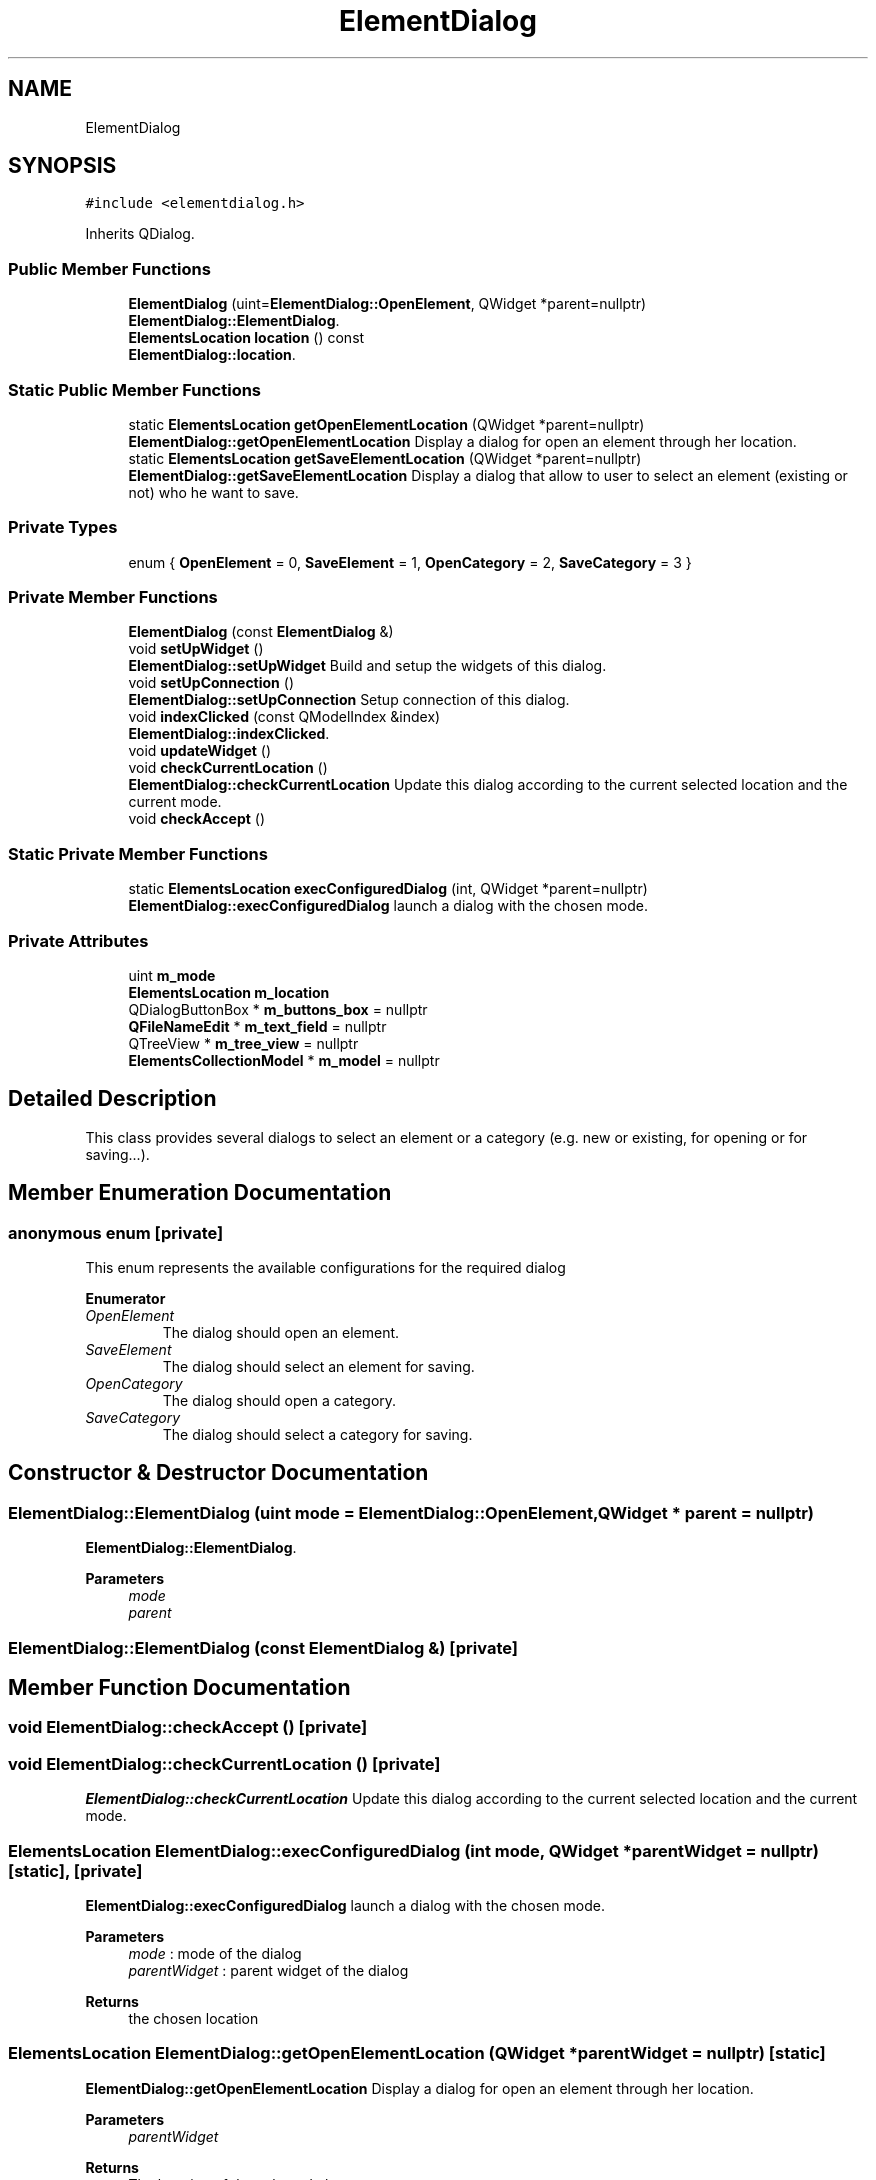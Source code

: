 .TH "ElementDialog" 3 "Thu Aug 27 2020" "Version 0.8-dev" "QElectroTech" \" -*- nroff -*-
.ad l
.nh
.SH NAME
ElementDialog
.SH SYNOPSIS
.br
.PP
.PP
\fC#include <elementdialog\&.h>\fP
.PP
Inherits QDialog\&.
.SS "Public Member Functions"

.in +1c
.ti -1c
.RI "\fBElementDialog\fP (uint=\fBElementDialog::OpenElement\fP, QWidget *parent=nullptr)"
.br
.RI "\fBElementDialog::ElementDialog\fP\&. "
.ti -1c
.RI "\fBElementsLocation\fP \fBlocation\fP () const"
.br
.RI "\fBElementDialog::location\fP\&. "
.in -1c
.SS "Static Public Member Functions"

.in +1c
.ti -1c
.RI "static \fBElementsLocation\fP \fBgetOpenElementLocation\fP (QWidget *parent=nullptr)"
.br
.RI "\fBElementDialog::getOpenElementLocation\fP Display a dialog for open an element through her location\&. "
.ti -1c
.RI "static \fBElementsLocation\fP \fBgetSaveElementLocation\fP (QWidget *parent=nullptr)"
.br
.RI "\fBElementDialog::getSaveElementLocation\fP Display a dialog that allow to user to select an element (existing or not) who he want to save\&. "
.in -1c
.SS "Private Types"

.in +1c
.ti -1c
.RI "enum { \fBOpenElement\fP = 0, \fBSaveElement\fP = 1, \fBOpenCategory\fP = 2, \fBSaveCategory\fP = 3 }"
.br
.in -1c
.SS "Private Member Functions"

.in +1c
.ti -1c
.RI "\fBElementDialog\fP (const \fBElementDialog\fP &)"
.br
.ti -1c
.RI "void \fBsetUpWidget\fP ()"
.br
.RI "\fBElementDialog::setUpWidget\fP Build and setup the widgets of this dialog\&. "
.ti -1c
.RI "void \fBsetUpConnection\fP ()"
.br
.RI "\fBElementDialog::setUpConnection\fP Setup connection of this dialog\&. "
.ti -1c
.RI "void \fBindexClicked\fP (const QModelIndex &index)"
.br
.RI "\fBElementDialog::indexClicked\fP\&. "
.ti -1c
.RI "void \fBupdateWidget\fP ()"
.br
.ti -1c
.RI "void \fBcheckCurrentLocation\fP ()"
.br
.RI "\fBElementDialog::checkCurrentLocation\fP Update this dialog according to the current selected location and the current mode\&. "
.ti -1c
.RI "void \fBcheckAccept\fP ()"
.br
.in -1c
.SS "Static Private Member Functions"

.in +1c
.ti -1c
.RI "static \fBElementsLocation\fP \fBexecConfiguredDialog\fP (int, QWidget *parent=nullptr)"
.br
.RI "\fBElementDialog::execConfiguredDialog\fP launch a dialog with the chosen mode\&. "
.in -1c
.SS "Private Attributes"

.in +1c
.ti -1c
.RI "uint \fBm_mode\fP"
.br
.ti -1c
.RI "\fBElementsLocation\fP \fBm_location\fP"
.br
.ti -1c
.RI "QDialogButtonBox * \fBm_buttons_box\fP = nullptr"
.br
.ti -1c
.RI "\fBQFileNameEdit\fP * \fBm_text_field\fP = nullptr"
.br
.ti -1c
.RI "QTreeView * \fBm_tree_view\fP = nullptr"
.br
.ti -1c
.RI "\fBElementsCollectionModel\fP * \fBm_model\fP = nullptr"
.br
.in -1c
.SH "Detailed Description"
.PP 
This class provides several dialogs to select an element or a category (e\&.g\&. new or existing, for opening or for saving\&.\&.\&.)\&. 
.SH "Member Enumeration Documentation"
.PP 
.SS "anonymous enum\fC [private]\fP"
This enum represents the available configurations for the required dialog 
.PP
\fBEnumerator\fP
.in +1c
.TP
\fB\fIOpenElement \fP\fP
The dialog should open an element\&. 
.TP
\fB\fISaveElement \fP\fP
The dialog should select an element for saving\&. 
.TP
\fB\fIOpenCategory \fP\fP
The dialog should open a category\&. 
.TP
\fB\fISaveCategory \fP\fP
The dialog should select a category for saving\&. 
.SH "Constructor & Destructor Documentation"
.PP 
.SS "ElementDialog::ElementDialog (uint mode = \fC\fBElementDialog::OpenElement\fP\fP, QWidget * parent = \fCnullptr\fP)"

.PP
\fBElementDialog::ElementDialog\fP\&. 
.PP
\fBParameters\fP
.RS 4
\fImode\fP 
.br
\fIparent\fP 
.RE
.PP

.SS "ElementDialog::ElementDialog (const \fBElementDialog\fP &)\fC [private]\fP"

.SH "Member Function Documentation"
.PP 
.SS "void ElementDialog::checkAccept ()\fC [private]\fP"

.SS "void ElementDialog::checkCurrentLocation ()\fC [private]\fP"

.PP
\fBElementDialog::checkCurrentLocation\fP Update this dialog according to the current selected location and the current mode\&. 
.SS "\fBElementsLocation\fP ElementDialog::execConfiguredDialog (int mode, QWidget * parentWidget = \fCnullptr\fP)\fC [static]\fP, \fC [private]\fP"

.PP
\fBElementDialog::execConfiguredDialog\fP launch a dialog with the chosen mode\&. 
.PP
\fBParameters\fP
.RS 4
\fImode\fP : mode of the dialog 
.br
\fIparentWidget\fP : parent widget of the dialog 
.RE
.PP
\fBReturns\fP
.RS 4
the chosen location 
.RE
.PP

.SS "\fBElementsLocation\fP ElementDialog::getOpenElementLocation (QWidget * parentWidget = \fCnullptr\fP)\fC [static]\fP"

.PP
\fBElementDialog::getOpenElementLocation\fP Display a dialog for open an element through her location\&. 
.PP
\fBParameters\fP
.RS 4
\fIparentWidget\fP 
.RE
.PP
\fBReturns\fP
.RS 4
The location of the selected element 
.RE
.PP

.SS "\fBElementsLocation\fP ElementDialog::getSaveElementLocation (QWidget * parentWidget = \fCnullptr\fP)\fC [static]\fP"

.PP
\fBElementDialog::getSaveElementLocation\fP Display a dialog that allow to user to select an element (existing or not) who he want to save\&. 
.PP
\fBParameters\fP
.RS 4
\fIparentWidget\fP 
.RE
.PP
\fBReturns\fP
.RS 4
The location where the element must be save 
.RE
.PP

.SS "void ElementDialog::indexClicked (const QModelIndex & index)\fC [private]\fP"

.PP
\fBElementDialog::indexClicked\fP\&. 
.PP
\fBParameters\fP
.RS 4
\fIindex\fP 
.RE
.PP

.SS "\fBElementsLocation\fP ElementDialog::location () const"

.PP
\fBElementDialog::location\fP\&. 
.PP
\fBReturns\fP
.RS 4
The selected location or a null location if user has selected nothing or selection isn't compatible with the curent mode 
.RE
.PP

.SS "void ElementDialog::setUpConnection ()\fC [private]\fP"

.PP
\fBElementDialog::setUpConnection\fP Setup connection of this dialog\&. 
.SS "void ElementDialog::setUpWidget ()\fC [private]\fP"

.PP
\fBElementDialog::setUpWidget\fP Build and setup the widgets of this dialog\&. 
.SS "void ElementDialog::updateWidget ()\fC [private]\fP"

.SH "Member Data Documentation"
.PP 
.SS "QDialogButtonBox* ElementDialog::m_buttons_box = nullptr\fC [private]\fP"

.SS "\fBElementsLocation\fP ElementDialog::m_location\fC [private]\fP"

.SS "uint ElementDialog::m_mode\fC [private]\fP"

.SS "\fBElementsCollectionModel\fP* ElementDialog::m_model = nullptr\fC [private]\fP"

.SS "\fBQFileNameEdit\fP* ElementDialog::m_text_field = nullptr\fC [private]\fP"

.SS "QTreeView* ElementDialog::m_tree_view = nullptr\fC [private]\fP"


.SH "Author"
.PP 
Generated automatically by Doxygen for QElectroTech from the source code\&.
